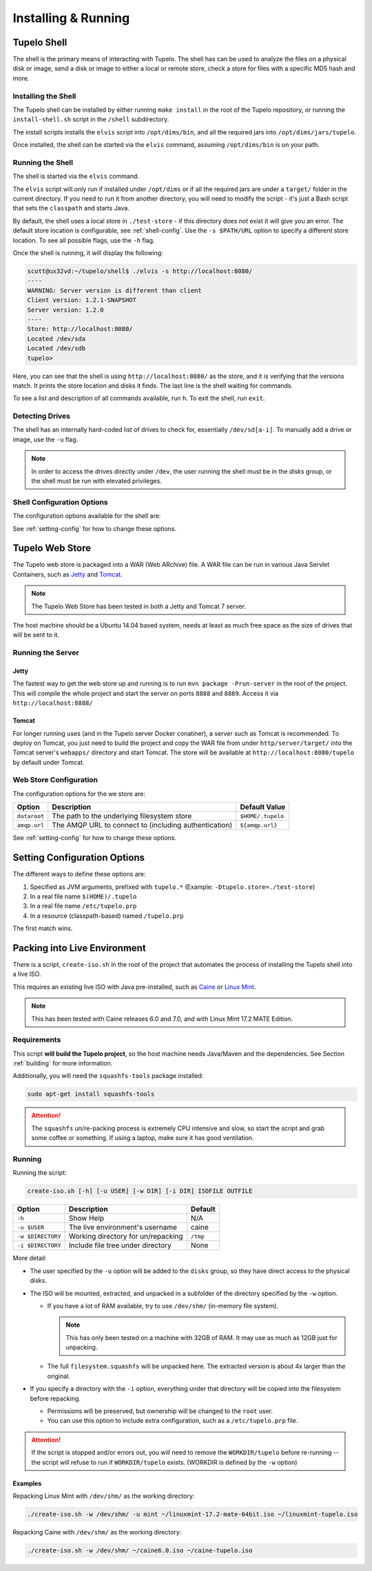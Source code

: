 =====================
Installing & Running
=====================

*************
Tupelo Shell
*************

The shell is the primary means of interacting with Tupelo.
The shell has can be used to analyze the files on a physical disk or image,
send a disk or image to either a local or remote store,
check a store for files with a specific MD5 hash and more.

.. _install-shell:

---------------------
Installing the Shell
---------------------

The Tupelo shell can be installed by either running ``make install`` in the root of the Tupelo repository,
or running the ``install-shell.sh`` script in the ``/shell`` subdirectory.

The install scripts installs the ``elvis`` script into ``/opt/dims/bin``, and all the required jars into ``/opt/dims/jars/tupelo``.

Once installed, the shell can be started via the ``elvis`` command, assuming ``/opt/dims/bin`` is on your path.

-------------------
Running the Shell
-------------------

The shell is started via the ``elvis`` command.

The ``elvis`` script will only run if installed under ``/opt/dims`` or if all the required jars are under a ``target/`` folder in the current directory.
If you need to run it from another directory, you will need to modify the script - it's just a Bash script that sets the ``classpath`` and starts Java.

By default, the shell uses a local store in ``./test-store`` - if this directory does not exist it will give you an error. The default store location is configurable, see :ref:`shell-config`.
Use the ``-s $PATH/URL`` option to specify a different store location. To see all possible flags, use the ``-h`` flag.

Once the shell is running, it will display the following:

.. code-block:: none

    scott@ux32vd:~/tupelo/shell$ ./elvis -s http://localhost:8080/
    ----
    WARNING: Server version is different than client
    Client version: 1.2.1-SNAPSHOT
    Server version: 1.2.0
    ----
    Store: http://localhost:8080/
    Located /dev/sda
    Located /dev/sdb
    tupelo>

..


Here, you can see that the shell is using ``http://localhost:8080/`` as the store, and it is verifying that the versions match.
It prints the store location and disks it finds. The last line is the shell waiting for commands.

To see a list and description of all commands available, run ``h``. To exit the shell, run ``exit``.

-----------------
Detecting Drives
-----------------

The shell has an internally hard-coded list of drives to check for, essentially ``/dev/sd[a-i]``.
To manually add a drive or image, use the ``-u`` flag.

.. note::

    In order to access the drives directly under ``/dev``, the user running the
    shell must be in the `disks` group, or the shell must be run with elevated
    privileges.

..

.. _shell-config:

----------------------------
Shell Configuration Options
----------------------------

The configuration options available for the shell are:

=================  ==========================  ===============
Option             Description                 Default Value
=================  ==========================  ===============
``store-location`` The default store location  ``./test-store``
=================  ==========================  ===============

See :ref:`setting-config` for how to change these options.


.. _tupelo-web-store:

*****************
Tupelo Web Store
*****************

The Tupelo web store is packaged into a WAR (Web ARchive) file.  A WAR file can
be run in various Java Servlet Containers, such as `Jetty`_ and `Tomcat`_.

.. note::

    The Tupelo Web Store has been tested in both a Jetty and Tomcat 7 server.
..

.. _Jetty: http://www.eclipse.org/jetty/
.. _Tomcat: http://tomcat.apache.org/

The host machine should be a Ubuntu 14.04 based system, needs at least as much free space as the size of drives that will be sent to it.

-------------------
Running the Server
-------------------

^^^^^^^
Jetty
^^^^^^^

The fastest way to get the web store up and running is to run ``mvn package -Prun-server`` in the root of the project.
This will compile the whole project and start the server on ports ``8888`` and ``8889``. Access it via ``http://localhost:8888/``

^^^^^^^
Tomcat
^^^^^^^

For longer running uses (and in the Tupelo server Docker conatiner), a server such as Tomcat is recommended.
To deploy on Tomcat, you just need to build the project and copy the WAR file from under ``http/server/target/``
into the Tomcat server's ``webapps/`` directory and start Tomcat.
The store will be available at ``http://localhost:8080/tupelo`` by default under Tomcat.

------------------------
Web Store Configuration
------------------------

The configuration options for the we store are:

============  ======================================================  =================
Option        Description                                             Default Value
============  ======================================================  =================
``dataroot``  The path to the underlying filesystem store             ``$HOME/.tupelo``
``amqp.url``  The AMQP URL to connect to (including authentication)   ``${amqp.url}``
============  ======================================================  =================

See :ref:`setting-config` for how to change these options.

.. _setting-config:

******************************
Setting Configuration Options
******************************

The different ways to define these options are:

#. Specified as JVM arguments, prefixed with ``tupelo.*`` (Example: ``-Dtupelo.store=./test-store``)

#. In a real file name ``$(HOME)/.tupelo``

#. In a real file name ``/etc/tupelo.prp``

#. In a resource (classpath-based) named ``/tupelo.prp``

The first match wins.

.. _create-live:

******************************
Packing into Live Environment
******************************

There is a script, ``create-iso.sh`` in the root of the project that automates the process of installing the Tupelo shell into a live ISO.

This requires an existing live ISO with Java pre-installed, such as `Caine`_ or `Linux Mint`_.

.. note::

  This has been tested with Caine releases 6.0 and 7.0, and with
  Linux Mint 17.2 MATE Edition.

..

.. _Caine: http://www.caine-live.net/
.. _Linux Mint: http://blog.linuxmint.com/?p=2864

-------------
Requirements
-------------

This script **will build the Tupelo project**, so the host machine needs
Java/Maven and the dependencies. See Section :ref:`building` for more
information.

Additionally, you will need the ``squashfs-tools`` package installed:

.. code-block:: none

    sudo apt-get install squashfs-tools

..

.. attention::

    The ``squashfs`` un/re-packing process is extremely CPU intensive and slow,
    so start the script and grab some coffee or something.  If using a laptop,
    make sure it has good ventilation.

..

--------
Running
--------

Running the script:

.. code-block:: none

    create-iso.sh [-h] [-u USER] [-w DIR] [-i DIR] ISOFILE OUTFILE

..

==================  ====================================  =========
Option              Description                           Default
==================  ====================================  =========
``-h``              Show Help                             N/A
``-u $USER``        The live environment's username       caine
``-w $DIRECTORY``   Working directory for un/repacking    ``/tmp``
``-i $DIRECTORY``   Include file tree under directory     None
==================  ====================================  =========


More detail:

* The user specified by the ``-u`` option will be added to the ``disks`` group,
  so they have direct access to the physical disks.

* The ISO will be mounted, extracted, and unpacked in a subfolder of the directory specified by the
  ``-w`` option.

  * If you have a lot of RAM available, try to use ``/dev/shm/`` (in-memory file system).

    .. note::

       This has only been tested on a machine with 32GB of RAM. It may use as
       much as 12GB just for unpacking.

    ..

  * The full ``filesystem.squashfs`` will be unpacked here. The extracted
    version is about 4x larger than the original.

* If you specify a directory with the ``-i`` option, everything under that directory will
  be copied into the filesystem before repacking.

  * Permissions will be preserved, but ownership will be changed to the ``root`` user.

  * You can use this option to include extra configuration, such as
    a ``/etc/tupelo.prp`` file.


.. attention::

    If the script is stopped and/or errors out, you will need to remove the
    ``WORKDIR/tupelo`` before re-running -- the script will refuse to run if
    ``WORKDIR/tupelo`` exists.  (WORKDIR is defined by the ``-w`` option)

..

^^^^^^^^
Examples
^^^^^^^^

Repacking Linux Mint with ``/dev/shm/`` as the working directory:

.. code-block:: none

    ./create-iso.sh -w /dev/shm/ -u mint ~/linuxmint-17.2-mate-64bit.iso ~/linuxmint-tupelo.iso

..

Repacking Caine with ``/dev/shm/`` as the working directory:

.. code-block:: none

    ./create-iso.sh -w /dev/shm/ ~/caine6.0.iso ~/caine-tupelo.iso

..

